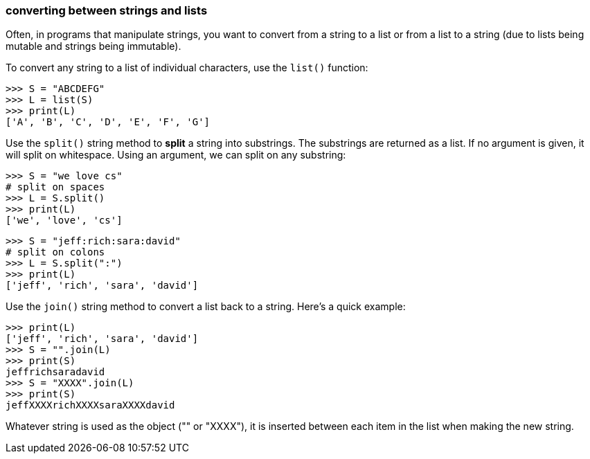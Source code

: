 
### converting between strings and lists

Often, in programs that manipulate strings,
you want to convert from a string to a list or
from a list to a string (due to lists
being mutable and strings being immutable).

To convert any string to a list of individual characters,
use the `list()` function:

    >>> S = "ABCDEFG"
    >>> L = list(S)
    >>> print(L)
    ['A', 'B', 'C', 'D', 'E', 'F', 'G']

Use the `split()` string method to *split* a string into substrings. The substrings
are returned as a list. If no argument is given, it will split on whitespace.
Using an argument, we can split on any substring:

    >>> S = "we love cs"
    # split on spaces
    >>> L = S.split()
    >>> print(L)
    ['we', 'love', 'cs']

    >>> S = "jeff:rich:sara:david"
    # split on colons
    >>> L = S.split(":")
    >>> print(L)
    ['jeff', 'rich', 'sara', 'david']

Use the `join()` string method to convert a list back to a string.
Here's a quick example:

    >>> print(L)
    ['jeff', 'rich', 'sara', 'david']
    >>> S = "".join(L)
    >>> print(S)
    jeffrichsaradavid
    >>> S = "XXXX".join(L)
    >>> print(S)
    jeffXXXXrichXXXXsaraXXXXdavid

Whatever string is used as the object ("" or "XXXX"), it is inserted
between each item in the list when making the new string.

